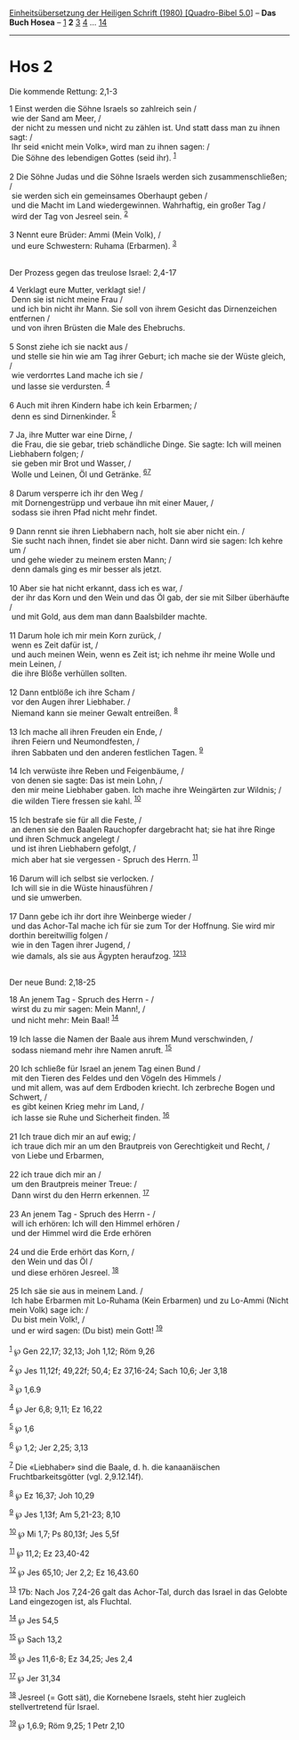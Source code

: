 :PROPERTIES:
:ID:       55723ae8-fe6c-4768-a6f4-5c5fb0601895
:END:
<<navbar>>
[[../index.html][Einheitsübersetzung der Heiligen Schrift (1980)
[Quadro-Bibel 5.0]]] -- *Das Buch Hosea* -- [[file:Hos_1.html][1]] *2*
[[file:Hos_3.html][3]] [[file:Hos_4.html][4]] ...
[[file:Hos_14.html][14]]

--------------

* Hos 2
  :PROPERTIES:
  :CUSTOM_ID: hos-2
  :END:

<<verses>>

<<v1>>
**** Die kommende Rettung: 2,1-3
     :PROPERTIES:
     :CUSTOM_ID: die-kommende-rettung-21-3
     :END:
1 Einst werden die Söhne Israels so zahlreich sein /\\
 wie der Sand am Meer, /\\
 der nicht zu messen und nicht zu zählen ist. Und statt dass man zu
ihnen sagt: /\\
 Ihr seid «nicht mein Volk», wird man zu ihnen sagen: /\\
 Die Söhne des lebendigen Gottes (seid ihr). ^{[[#fn1][1]]}\\
\\

<<v2>>
2 Die Söhne Judas und die Söhne Israels werden sich zusammenschließen;
/\\
 sie werden sich ein gemeinsames Oberhaupt geben /\\
 und die Macht im Land wiedergewinnen. Wahrhaftig, ein großer Tag /\\
 wird der Tag von Jesreel sein. ^{[[#fn2][2]]}\\
\\

<<v3>>
3 Nennt eure Brüder: Ammi (Mein Volk), /\\
 und eure Schwestern: Ruhama (Erbarmen). ^{[[#fn3][3]]}\\
\\

<<v4>>
**** Der Prozess gegen das treulose Israel: 2,4-17
     :PROPERTIES:
     :CUSTOM_ID: der-prozess-gegen-das-treulose-israel-24-17
     :END:
4 Verklagt eure Mutter, verklagt sie! /\\
 Denn sie ist nicht meine Frau /\\
 und ich bin nicht ihr Mann. Sie soll von ihrem Gesicht das
Dirnenzeichen entfernen /\\
 und von ihren Brüsten die Male des Ehebruchs.\\
\\

<<v5>>
5 Sonst ziehe ich sie nackt aus /\\
 und stelle sie hin wie am Tag ihrer Geburt; ich mache sie der Wüste
gleich, /\\
 wie verdorrtes Land mache ich sie /\\
 und lasse sie verdursten. ^{[[#fn4][4]]}\\
\\

<<v6>>
6 Auch mit ihren Kindern habe ich kein Erbarmen; /\\
 denn es sind Dirnenkinder. ^{[[#fn5][5]]}\\
\\

<<v7>>
7 Ja, ihre Mutter war eine Dirne, /\\
 die Frau, die sie gebar, trieb schändliche Dinge. Sie sagte: Ich will
meinen Liebhabern folgen; /\\
 sie geben mir Brot und Wasser, /\\
 Wolle und Leinen, Öl und Getränke. ^{[[#fn6][6]][[#fn7][7]]}\\
\\

<<v8>>
8 Darum versperre ich ihr den Weg /\\
 mit Dornengestrüpp und verbaue ihn mit einer Mauer, /\\
 sodass sie ihren Pfad nicht mehr findet.\\
\\

<<v9>>
9 Dann rennt sie ihren Liebhabern nach, holt sie aber nicht ein. /\\
 Sie sucht nach ihnen, findet sie aber nicht. Dann wird sie sagen: Ich
kehre um /\\
 und gehe wieder zu meinem ersten Mann; /\\
 denn damals ging es mir besser als jetzt.\\
\\

<<v10>>
10 Aber sie hat nicht erkannt, dass ich es war, /\\
 der ihr das Korn und den Wein und das Öl gab, der sie mit Silber
überhäufte /\\
 und mit Gold, aus dem man dann Baalsbilder machte.\\
\\

<<v11>>
11 Darum hole ich mir mein Korn zurück, /\\
 wenn es Zeit dafür ist, /\\
 und auch meinen Wein, wenn es Zeit ist; ich nehme ihr meine Wolle und
mein Leinen, /\\
 die ihre Blöße verhüllen sollten.\\
\\

<<v12>>
12 Dann entblöße ich ihre Scham /\\
 vor den Augen ihrer Liebhaber. /\\
 Niemand kann sie meiner Gewalt entreißen. ^{[[#fn8][8]]}\\
\\

<<v13>>
13 Ich mache all ihren Freuden ein Ende, /\\
 ihren Feiern und Neumondfesten, /\\
 ihren Sabbaten und den anderen festlichen Tagen. ^{[[#fn9][9]]}\\
\\

<<v14>>
14 Ich verwüste ihre Reben und Feigenbäume, /\\
 von denen sie sagte: Das ist mein Lohn, /\\
 den mir meine Liebhaber gaben. Ich mache ihre Weingärten zur Wildnis;
/\\
 die wilden Tiere fressen sie kahl. ^{[[#fn10][10]]}\\
\\

<<v15>>
15 Ich bestrafe sie für all die Feste, /\\
 an denen sie den Baalen Rauchopfer dargebracht hat; sie hat ihre Ringe
und ihren Schmuck angelegt /\\
 und ist ihren Liebhabern gefolgt, /\\
 mich aber hat sie vergessen - Spruch des Herrn. ^{[[#fn11][11]]}\\
\\

<<v16>>
16 Darum will ich selbst sie verlocken. /\\
 Ich will sie in die Wüste hinausführen /\\
 und sie umwerben.\\
\\

<<v17>>
17 Dann gebe ich ihr dort ihre Weinberge wieder /\\
 und das Achor-Tal mache ich für sie zum Tor der Hoffnung. Sie wird mir
dorthin bereitwillig folgen /\\
 wie in den Tagen ihrer Jugend, /\\
 wie damals, als sie aus Ägypten heraufzog.
^{[[#fn12][12]][[#fn13][13]]}\\
\\

<<v18>>
**** Der neue Bund: 2,18-25
     :PROPERTIES:
     :CUSTOM_ID: der-neue-bund-218-25
     :END:
18 An jenem Tag - Spruch des Herrn - /\\
 wirst du zu mir sagen: Mein Mann!, /\\
 und nicht mehr: Mein Baal! ^{[[#fn14][14]]}\\
\\

<<v19>>
19 Ich lasse die Namen der Baale aus ihrem Mund verschwinden, /\\
 sodass niemand mehr ihre Namen anruft. ^{[[#fn15][15]]}\\
\\

<<v20>>
20 Ich schließe für Israel an jenem Tag einen Bund /\\
 mit den Tieren des Feldes und den Vögeln des Himmels /\\
 und mit allem, was auf dem Erdboden kriecht. Ich zerbreche Bogen und
Schwert, /\\
 es gibt keinen Krieg mehr im Land, /\\
 ich lasse sie Ruhe und Sicherheit finden. ^{[[#fn16][16]]}\\
\\

<<v21>>
21 Ich traue dich mir an auf ewig; /\\
 ich traue dich mir an um den Brautpreis von Gerechtigkeit und Recht,
/\\
 von Liebe und Erbarmen,\\
\\

<<v22>>
22 ich traue dich mir an /\\
 um den Brautpreis meiner Treue: /\\
 Dann wirst du den Herrn erkennen. ^{[[#fn17][17]]}\\
\\

<<v23>>
23 An jenem Tag - Spruch des Herrn - /\\
 will ich erhören: Ich will den Himmel erhören /\\
 und der Himmel wird die Erde erhören\\
\\

<<v24>>
24 und die Erde erhört das Korn, /\\
 den Wein und das Öl /\\
 und diese erhören Jesreel. ^{[[#fn18][18]]}\\
\\

<<v25>>
25 Ich säe sie aus in meinem Land. /\\
 Ich habe Erbarmen mit Lo-Ruhama (Kein Erbarmen) und zu Lo-Ammi (Nicht
mein Volk) sage ich: /\\
 Du bist mein Volk!, /\\
 und er wird sagen: (Du bist) mein Gott! ^{[[#fn19][19]]}\\
\\

^{[[#fnm1][1]]} ℘ Gen 22,17; 32,13; Joh 1,12; Röm 9,26

^{[[#fnm2][2]]} ℘ Jes 11,12f; 49,22f; 50,4; Ez 37,16-24; Sach 10,6; Jer
3,18

^{[[#fnm3][3]]} ℘ 1,6.9

^{[[#fnm4][4]]} ℘ Jer 6,8; 9,11; Ez 16,22

^{[[#fnm5][5]]} ℘ 1,6

^{[[#fnm6][6]]} ℘ 1,2; Jer 2,25; 3,13

^{[[#fnm7][7]]} Die «Liebhaber» sind die Baale, d. h. die kanaanäischen
Fruchtbarkeitsgötter (vgl. 2,9.12.14f).

^{[[#fnm8][8]]} ℘ Ez 16,37; Joh 10,29

^{[[#fnm9][9]]} ℘ Jes 1,13f; Am 5,21-23; 8,10

^{[[#fnm10][10]]} ℘ Mi 1,7; Ps 80,13f; Jes 5,5f

^{[[#fnm11][11]]} ℘ 11,2; Ez 23,40-42

^{[[#fnm12][12]]} ℘ Jes 65,10; Jer 2,2; Ez 16,43.60

^{[[#fnm13][13]]} 17b: Nach Jos 7,24-26 galt das Achor-Tal, durch das
Israel in das Gelobte Land eingezogen ist, als Fluchtal.

^{[[#fnm14][14]]} ℘ Jes 54,5

^{[[#fnm15][15]]} ℘ Sach 13,2

^{[[#fnm16][16]]} ℘ Jes 11,6-8; Ez 34,25; Jes 2,4

^{[[#fnm17][17]]} ℘ Jer 31,34

^{[[#fnm18][18]]} Jesreel (= Gott sät), die Kornebene Israels, steht
hier zugleich stellvertretend für Israel.

^{[[#fnm19][19]]} ℘ 1,6.9; Röm 9,25; 1 Petr 2,10
